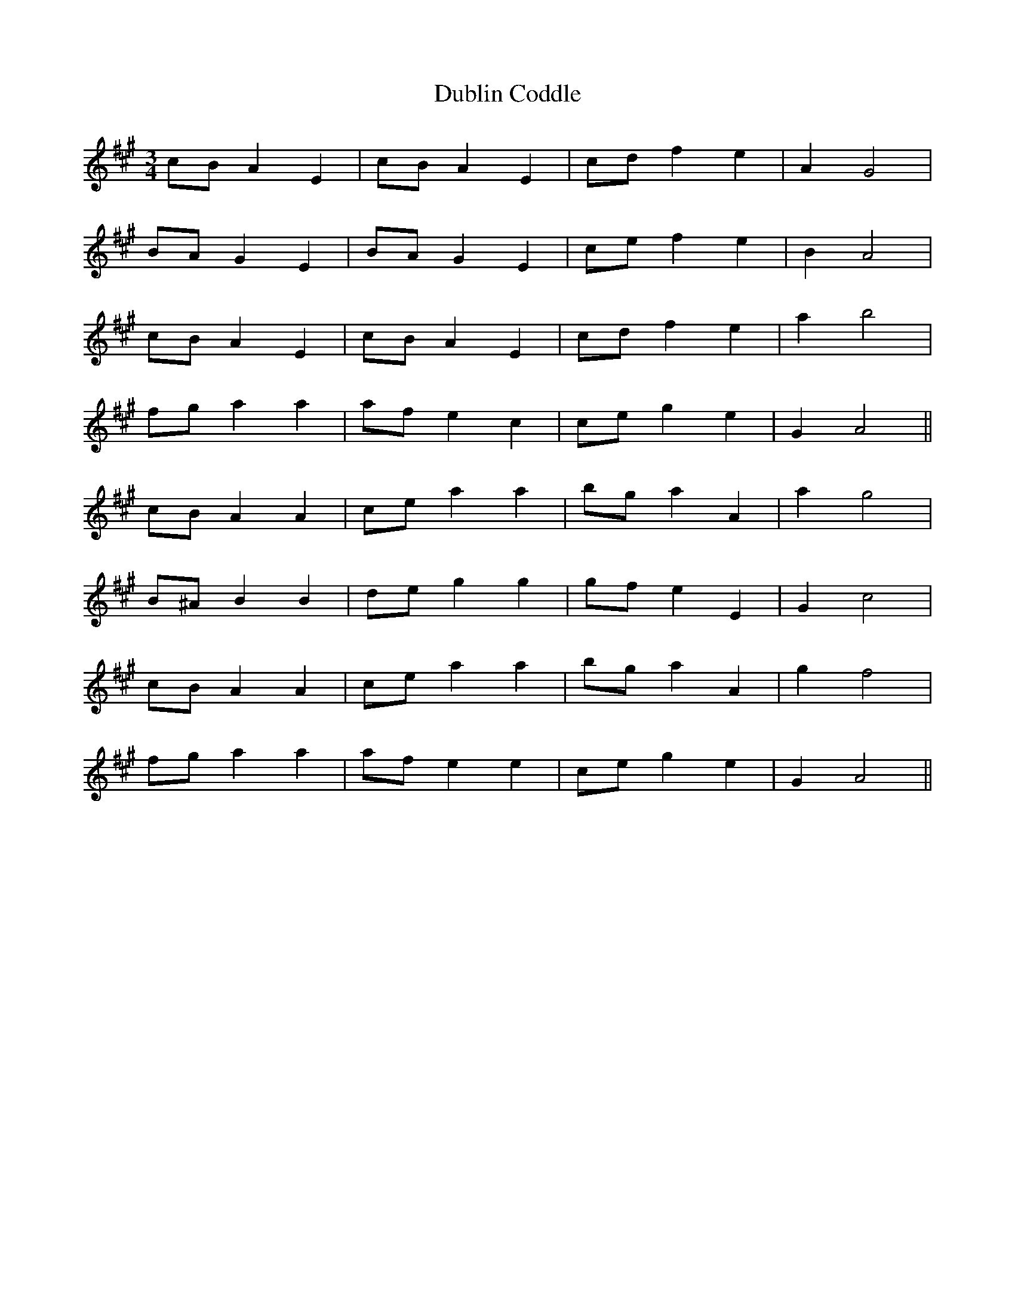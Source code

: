 X: 11038
T: Dublin Coddle
R: mazurka
M: 3/4
K: Amajor
cB A2 E2|cB A2 E2|cd f2 e2|A2 G4|
BA G2 E2|BA G2 E2|ce f2 e2|B2 A4|
cB A2 E2|cB A2 E2|cd f2 e2|a2 b4|
fg a2 a2|af e2 c2|ce g2 e2|G2 A4||
cB A2 A2|ce a2 a2|bg a2 A2|a2 g4|
B^A B2 B2|de g2 g2|gf e2 E2|G2 c4|
cB A2 A2|ce a2 a2|bg a2 A2|g2 f4|
fg a2 a2|af e2 e2|ce g2 e2|G2 A4||


